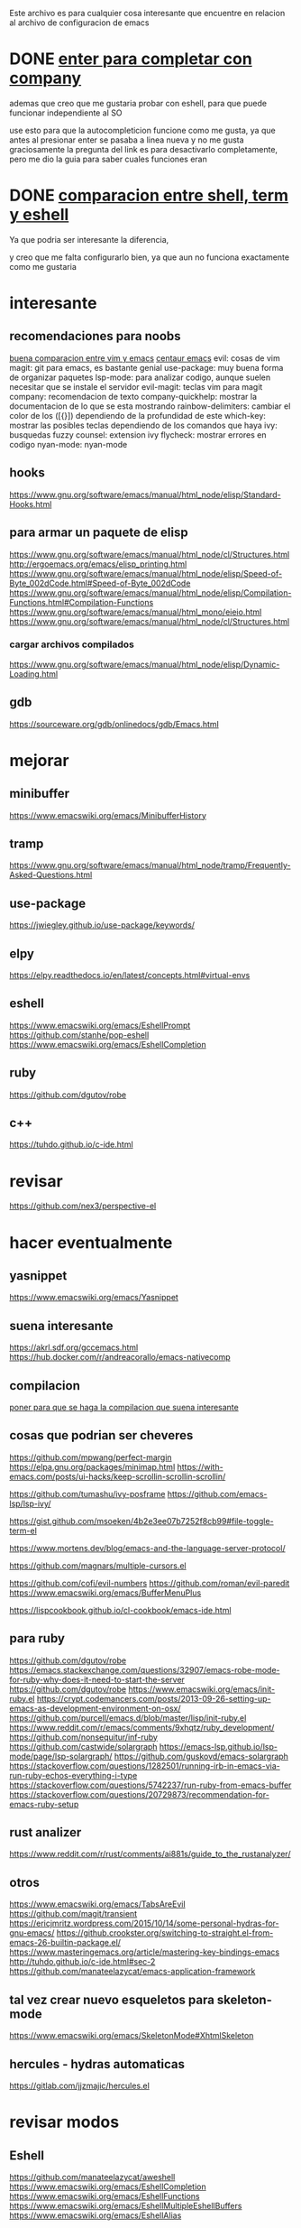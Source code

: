 
Este archivo es para cualquier cosa interesante que encuentre en relacion al archivo
de configuracion de emacs

* DONE [[https://emacs.stackexchange.com/questions/13286/how-can-i-stop-the-enter-key-from-triggering-a-completion-in-company-mode][enter para completar con company]]
  CLOSED: [2020-06-01 lun 15:21]
  ademas que creo que me gustaria probar con eshell, para que puede funcionar independiente al SO

  use esto para que la autocompleticion funcione como me gusta, ya que antes al presionar enter se pasaba a linea nueva y no me gusta
  graciosamente la pregunta del link es para desactivarlo completamente, pero me dio la guia para saber cuales funciones eran
  
* DONE [[http://ergoemacs.org/emacs/emacs_shell_vs_term_vs_ansi-term_vs_eshell.html][comparacion entre shell, term y eshell]]
  CLOSED: [2020-07-22 Wed 01:31]
  Ya que podria ser interesante la diferencia,
  
  y creo que me falta configurarlo bien, ya que aun no funciona exactamente como 
  me gustaria
  

  

* interesante
** recomendaciones para noobs
  [[https://linuxhint.com/vim_vs_emacs/][buena comparacion entre vim y emacs]]
  [[https://seagle0128.github.io/.emacs.d/][centaur emacs]]
  evil: cosas de vim
  magit: git para emacs, es bastante genial
  use-package: muy buena forma de organizar paquetes
  lsp-mode: para analizar codigo, aunque suelen necesitar que se instale el servidor
  evil-magit: teclas vim para magit
  company: recomendacion de texto
  company-quickhelp: mostrar la documentacion de lo que se esta mostrando
  rainbow-delimiters: cambiar el color de los ([{}]) dependiendo de la profundidad de este 
  which-key: mostrar las posibles teclas dependiendo de los comandos que haya
  ivy: busquedas fuzzy
  counsel: extension ivy
  flycheck: mostrar errores en codigo
  nyan-mode: nyan-mode

** hooks 
  https://www.gnu.org/software/emacs/manual/html_node/elisp/Standard-Hooks.html
** para armar un paquete de elisp
https://www.gnu.org/software/emacs/manual/html_node/cl/Structures.html
http://ergoemacs.org/emacs/elisp_printing.html
https://www.gnu.org/software/emacs/manual/html_node/elisp/Speed-of-Byte_002dCode.html#Speed-of-Byte_002dCode
https://www.gnu.org/software/emacs/manual/html_node/elisp/Compilation-Functions.html#Compilation-Functions
https://www.gnu.org/software/emacs/manual/html_mono/eieio.html
https://www.gnu.org/software/emacs/manual/html_node/cl/Structures.html

*** cargar archivos compilados
https://www.gnu.org/software/emacs/manual/html_node/elisp/Dynamic-Loading.html

** gdb 
https://sourceware.org/gdb/onlinedocs/gdb/Emacs.html
* mejorar
** minibuffer 
https://www.emacswiki.org/emacs/MinibufferHistory
** tramp 
https://www.gnu.org/software/emacs/manual/html_node/tramp/Frequently-Asked-Questions.html
** use-package
  https://jwiegley.github.io/use-package/keywords/

** elpy 
https://elpy.readthedocs.io/en/latest/concepts.html#virtual-envs
** eshell
https://www.emacswiki.org/emacs/EshellPrompt
https://github.com/stanhe/pop-eshell
https://www.emacswiki.org/emacs/EshellCompletion
** ruby 
https://github.com/dgutov/robe
** c++
https://tuhdo.github.io/c-ide.html

* revisar 
https://github.com/nex3/perspective-el
* hacer eventualmente
** yasnippet 
https://www.emacswiki.org/emacs/Yasnippet
** suena interesante 
  https://akrl.sdf.org/gccemacs.html
  https://hub.docker.com/r/andreacorallo/emacs-nativecomp

** compilacion
[[https://stackoverflow.com/questions/740836/compiling-c-programs-with-emacs-on-windows][poner para que se haga la compilacion que suena interesante]]
** cosas que podrian ser cheveres
  https://github.com/mpwang/perfect-margin
  https://elpa.gnu.org/packages/minimap.html
  https://with-emacs.com/posts/ui-hacks/keep-scrollin-scrollin-scrollin/

  https://github.com/tumashu/ivy-posframe
  https://github.com/emacs-lsp/lsp-ivy/

  https://gist.github.com/msoeken/4b2e3ee07b7252f8cb99#file-toggle-term-el
  
  https://www.mortens.dev/blog/emacs-and-the-language-server-protocol/

  https://github.com/magnars/multiple-cursors.el
  
  https://github.com/cofi/evil-numbers
  https://github.com/roman/evil-paredit
  https://www.emacswiki.org/emacs/BufferMenuPlus
  
  https://lispcookbook.github.io/cl-cookbook/emacs-ide.html
  
** para ruby
https://github.com/dgutov/robe
https://emacs.stackexchange.com/questions/32907/emacs-robe-mode-for-ruby-why-does-it-need-to-start-the-server
https://github.com/dgutov/robe
https://www.emacswiki.org/emacs/init-ruby.el
https://crypt.codemancers.com/posts/2013-09-26-setting-up-emacs-as-development-environment-on-osx/
https://github.com/purcell/emacs.d/blob/master/lisp/init-ruby.el
https://www.reddit.com/r/emacs/comments/9xhqtz/ruby_development/
https://github.com/nonsequitur/inf-ruby
https://github.com/castwide/solargraph
https://emacs-lsp.github.io/lsp-mode/page/lsp-solargraph/
https://github.com/guskovd/emacs-solargraph
https://stackoverflow.com/questions/1282501/running-irb-in-emacs-via-run-ruby-echos-everything-i-type
https://stackoverflow.com/questions/5742237/run-ruby-from-emacs-buffer
https://stackoverflow.com/questions/20729873/recommendation-for-emacs-ruby-setup
** rust analizer
  [[https://www.reddit.com/r/rust/comments/ai881s/guide_to_the_rustanalyzer/]]

** otros
  https://www.emacswiki.org/emacs/TabsAreEvil
  https://github.com/magit/transient
  https://ericjmritz.wordpress.com/2015/10/14/some-personal-hydras-for-gnu-emacs/
  https://github.crookster.org/switching-to-straight.el-from-emacs-26-builtin-package.el/
  https://www.masteringemacs.org/article/mastering-key-bindings-emacs
  http://tuhdo.github.io/c-ide.html#sec-2
  https://github.com/manateelazycat/emacs-application-framework
** tal vez crear nuevo esqueletos para skeleton-mode
https://www.emacswiki.org/emacs/SkeletonMode#XhtmlSkeleton
** hercules - hydras automaticas
https://gitlab.com/jjzmajic/hercules.el
* revisar modos
** Eshell
https://github.com/manateelazycat/aweshell
https://www.emacswiki.org/emacs/EshellCompletion
https://www.emacswiki.org/emacs/EshellFunctions
https://www.emacswiki.org/emacs/EshellMultipleEshellBuffers
https://www.emacswiki.org/emacs/EshellAlias

** C++
  https://oremacs.com/2017/03/28/emacs-cpp-ide/

** para python
  https://stackoverflow.com/questions/3734880/getting-pdb-in-emacs-to-use-python-process-from-current-virtualenv

** para ruby-on-rails
  https://lorefnon.me/2014/02/02/configuring-emacs-for-rails.html
  
** scss mode 
  https://github.com/antonj/scss-mode/

** javascript
  https://www.emacswiki.org/emacs/FlymakeJavaScript

** polymode 
  https://polymode.github.io/defining-polymodes/
  https://polymode.github.io/installation/
  
** Comint 
  https://masteringemacs.org/article/comint-writing-command-interpreter
** emmet-mode -> para web
https://github.com/smihica/emmet-mode

* indentacion
https://emacs.stackexchange.com/questions/10230/how-to-indent-keywords-aligned
https://www.emacswiki.org/emacs/IndentingLisp

https://www.emacswiki.org/emacs/SmartTabs#Retab
https://www.emacswiki.org/emacs/IndentingC

http://ergoemacs.org/emacs/emacs_tabs_space_indentation_setup.html

https://stackoverflow.com/questions/2249955/emacs-shift-tab-to-left-shift-the-block
